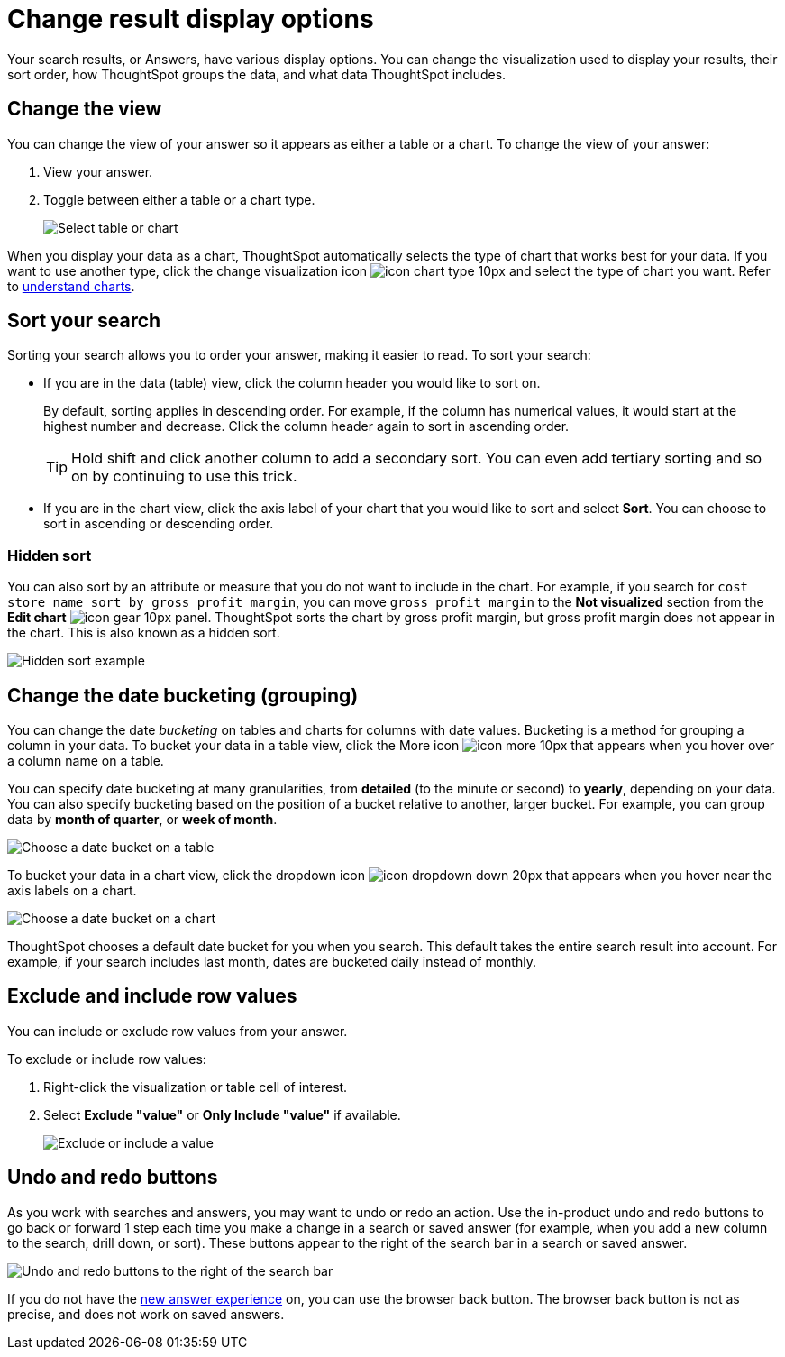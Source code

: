 = Change result display options
:last_updated: 1/21/2022
:linkattrs:
:experimental:
:page-layout: default-cloud
:page-aliases: /complex-search/change-the-view.adoc
:description: You can change how your search results (Answers) appear.

Your search results, or Answers, have various display options.
You can change the visualization used to display your results, their sort order, how ThoughtSpot groups the data, and what data ThoughtSpot includes.

== Change the view

You can change the view of your answer so it appears as either a table or a chart.
To change the view of your answer:

. View your answer.
. Toggle between either a table or a chart type.
+
image::changeview-chartortable.png[Select table or chart]

When you display your data as a chart, ThoughtSpot automatically selects the type of chart that works best for your data.
If you want to use another type, click the change visualization icon image:icon-chart-type-10px.png[] and select the type of chart you want.
Refer to xref:charts.adoc[understand charts].

== Sort your search

Sorting your search allows you to order your answer, making it easier to read.
To sort your search:

* If you are in the data (table) view, click the column header you would like to sort on.
+
By default, sorting applies in descending order.
For example, if the column has numerical values, it would start at the highest number and decrease.
Click the column header again to sort in ascending order.
+
TIP: Hold shift and click another column to add a secondary sort.
You can even add tertiary sorting and so on by continuing to use this trick.

* If you are in the chart view, click the axis label of your chart that you would like to sort and select *Sort*.
You can choose to sort in ascending or descending order.

[#sort-hide]
=== Hidden sort

You can also sort by an attribute or measure that you do not want to include in the chart. For example, if you search for `cost store name sort by gross profit margin`,  you can move `gross profit margin` to the **Not visualized** section from the **Edit chart** image:icon-gear-10px.png[] panel. ThoughtSpot sorts the chart by gross profit margin, but gross profit margin does not appear in the chart. This is also known as a hidden sort.

image::hidden-sort.png[Hidden sort example]

[#change-the-date-bucketing-grouping]
== Change the date bucketing (grouping)

You can change the date _bucketing_ on tables and charts for columns with date values.
Bucketing is a method for grouping a column in your data.
To bucket your data in a table view, click the More icon image:icon-more-10px.png[] that appears when you hover over a column name on a table.

You can specify date bucketing at many granularities, from *detailed* (to the minute or second) to *yearly*, depending on your data.
You can also specify bucketing based on the position of a bucket relative to another, larger bucket.
For example, you can group data by *month of quarter*, or *week of month*.

image::changeview-bucket.png[Choose a date bucket on a table]

To bucket your data in a chart view, click the dropdown icon image:icon-dropdown-down-20px.png[] that appears when you hover near the axis labels on a chart.

image::changeview-chartbucket.png[Choose a date bucket on a chart]

ThoughtSpot chooses a default date bucket for you when you search.
This default takes the entire search result into account.
For example, if your search includes last month, dates are bucketed daily instead of monthly.

[#exclude-and-include-row-values]
== Exclude and include row values

You can include or exclude row values from your answer.

To exclude or include row values:

. Right-click the visualization or table cell of interest.
. Select *Exclude "value"* or *Only Include "value"* if available.
+
image::changeview-exclude.png[Exclude or include a value]

[#back-button]
== Undo and redo buttons
As you work with searches and answers, you may want to undo or redo an action. Use the in-product undo and redo buttons to go back or forward 1 step each time you make a change in a search or saved answer (for example, when you add a new column to the search, drill down, or sort). These buttons appear to the right of the search bar in a search or saved answer.

// image::undo-redo-reset-buttons.png[Undo, redo, and reset buttons to the right of the search bar] replace undo-redo with this in feb cloud

image::undo-redo-buttons.png[Undo and redo buttons to the right of the search bar]

If you do not have the xref:answer-experience-new.adoc[new answer experience] on, you can use the browser back button. The browser back button is not as precise, and does not work on saved answers.
